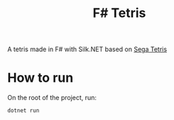 #+TITLE: F# Tetris

A tetris made in F# with Silk.NET based on [[https://tetris.wiki/Sega_Tetris][Sega Tetris]]

* How to run
On the root of the project, run:
#+BEGIN_SRC shell
dotnet run
#+END_SRC
